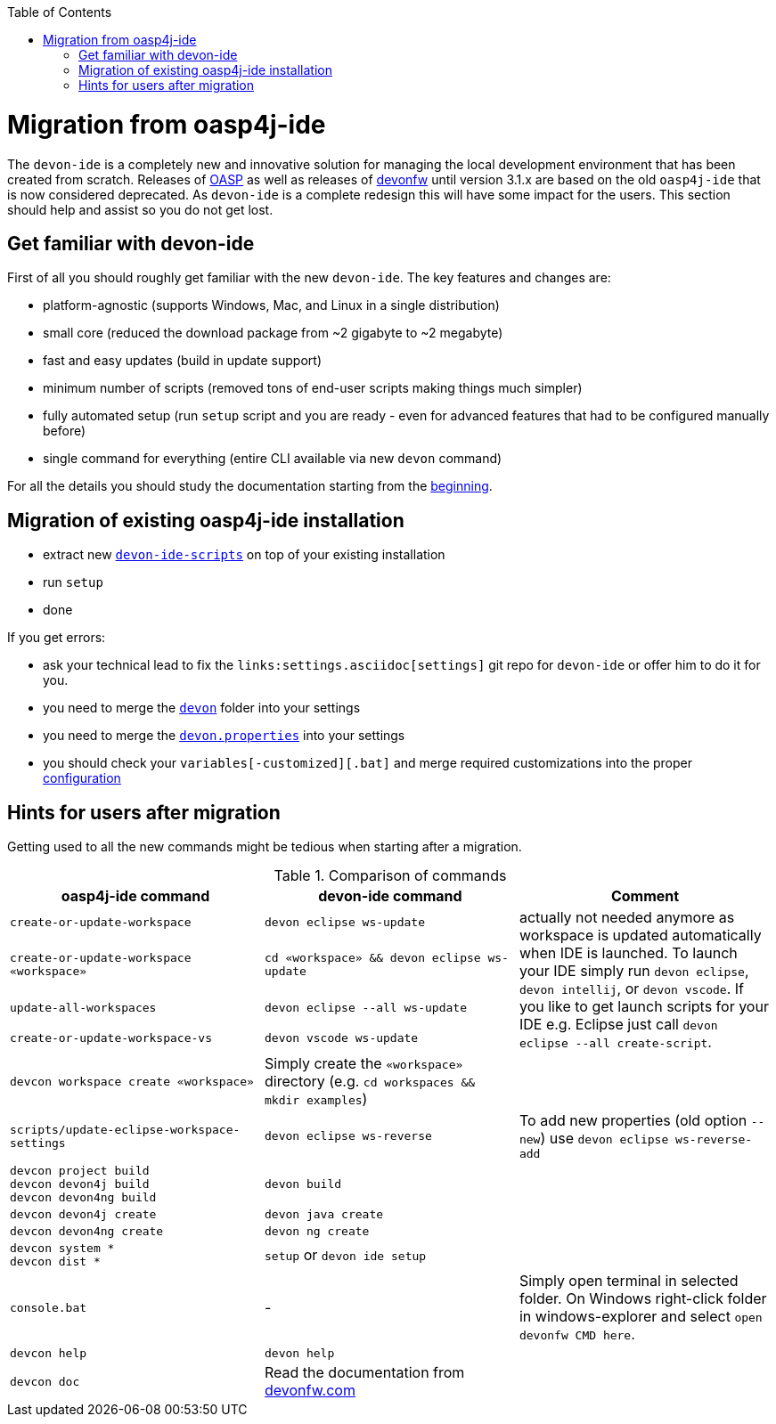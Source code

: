 :toc:
toc::[]

= Migration from oasp4j-ide

The `devon-ide` is a completely new and innovative solution for managing the local development environment that has been created from scratch.
Releases of https://github.com/oasp/[OASP] as well as releases of https://github.com/devonfw[devonfw] until version 3.1.x are based on the old `oasp4j-ide` that is now considered deprecated. As `devon-ide` is a complete redesign this will have some impact for the users. This section should help and assist so you do not get lost.

== Get familiar with devon-ide

First of all you should roughly get familiar with the new `devon-ide`. The key features and changes are:

* platform-agnostic (supports Windows, Mac, and Linux in a single distribution)
* small core (reduced the download package from ~2 gigabyte to ~2 megabyte)
* fast and easy updates (build in update support)
* minimum number of scripts (removed tons of end-user scripts making things much simpler)
* fully automated setup (run `setup` script and you are ready - even for advanced features that had to be configured manually before)
* single command for everything (entire CLI available via new `devon` command)

For all the details you should study the documentation starting from the link:Home.asciidoc[beginning].

== Migration of existing oasp4j-ide installation

* extract new `link:scripts.asciidoc[devon-ide-scripts]` on top of your existing installation
* run `setup`
* done

If you get errors:

* ask your technical lead to fix the `links:settings.asciidoc[settings]` git repo for `devon-ide` or offer him to do it for you.
* you need to merge the `https://github.com/devonfw/ide-settings/tree/master/devon[devon]` folder into your settings
* you need to merge the `https://github.com/devonfw/ide-settings/blob/master/devon.properties[devon.properties]` into your settings
* you should check your `variables[-customized][.bat]` and merge required customizations into the proper link:configuration.asciidoc[configuration]

== Hints for users after migration

Getting used to all the new commands might be tedious when starting after a migration.

.Comparison of commands
[options="header"]
|=======================
|*oasp4j-ide command*|*devon-ide command*|*Comment*
|`create-or-update-workspace`|`devon eclipse ws-update`
.4+|actually not needed anymore as workspace is updated automatically when IDE is launched. To launch your IDE simply run `devon eclipse`, `devon intellij`, or `devon vscode`. If you like to get launch scripts for your IDE e.g. Eclipse just call `devon eclipse --all create-script`.
|`create-or-update-workspace «workspace»`|`cd «workspace» && devon eclipse ws-update`
|`update-all-workspaces`|`devon eclipse --all ws-update`
|`create-or-update-workspace-vs`|`devon vscode ws-update`

|`devcon workspace create «workspace»`|Simply create the `«workspace»` directory (e.g. `cd workspaces && mkdir examples`)|

|`scripts/update-eclipse-workspace-settings`|`devon eclipse ws-reverse`|To add new properties (old option `--new`) use `devon eclipse ws-reverse-add`

|`devcon project build` +
`devcon devon4j build` +
`devcon devon4ng build`
|`devon build`|

|`devcon devon4j create`|`devon java create`|

|`devcon devon4ng create`|`devon ng create`|

|`devcon system *` +
`devcon dist *`
|`setup` or `devon ide setup`|

|`console.bat`|-|Simply open terminal in selected folder. On Windows right-click folder in windows-explorer and select `open devonfw CMD here`.

|`devcon help`|`devon help`|

|`devcon doc`|Read the documentation from https://www.devonfw.com/[devonfw.com]|
|=======================
